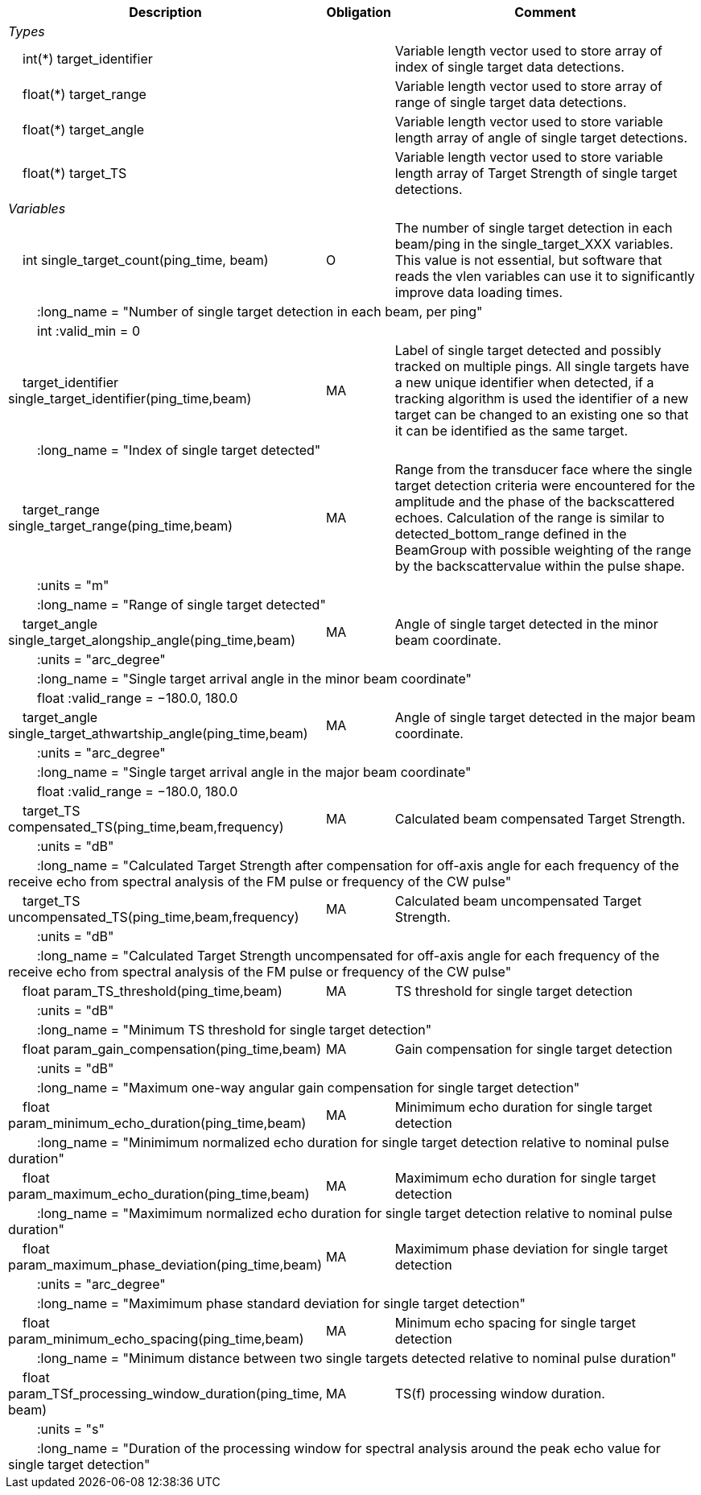 :var: {nbsp}{nbsp}{nbsp}{nbsp}
:attr: {var}{var}
[cols="25%,10%,65%",options="header",]
|===
|Description |Obligation |Comment
e|Types | |
 2+|{var}int(*) target_identifier |Variable length vector used to store array of index of single target data detections.
 2+|{var}float(*) target_range |Variable length vector used to store array of range of single target data detections.
 2+|{var}float(*) target_angle |Variable length vector used to store variable length array of angle of single target detections.
 2+|{var}float(*) target_TS |Variable length vector used to store variable length array of Target Strength of single target detections.


e|Variables | |
 |{var}int single_target_count(ping_time, beam) |O |The number of single target detection in each beam/ping in the single_target_XXX variables. This value is not essential, but software that reads the vlen variables can use it to significantly improve data loading times.
 3+|{attr}:long_name = "Number of single target detection in each beam, per ping"
 3+|{attr}int :valid_min = 0

 |{var}target_identifier single_target_identifier(ping_time,beam) |MA |Label of single target detected and possibly tracked on multiple pings. All single targets have a new unique identifier when detected, if a tracking algorithm is used the identifier of a new target can be changed to an existing one so that it can be identified as the same target.
 3+|{attr}:long_name = "Index of single target detected"

 |{var}target_range single_target_range(ping_time,beam) |MA |Range from the transducer face where the single target detection criteria were encountered for the amplitude and the phase of the backscattered echoes. Calculation of the range is similar to detected_bottom_range defined in the BeamGroup with possible weighting of the range by the backscattervalue within the pulse shape.
 3+|{attr}:units = "m"
 3+|{attr}:long_name = "Range of single target detected"

 |{var}target_angle single_target_alongship_angle(ping_time,beam) |MA |Angle of single target detected in the minor beam coordinate.
 3+|{attr}:units = "arc_degree"
 3+|{attr}:long_name = "Single target arrival angle in the minor beam coordinate"
 3+|{attr}float :valid_range = −180.0, 180.0

 |{var}target_angle single_target_athwartship_angle(ping_time,beam) |MA |Angle of single target detected in the major beam coordinate.
 3+|{attr}:units = "arc_degree"
 3+|{attr}:long_name = "Single target arrival angle in the major beam coordinate"
 3+|{attr}float :valid_range = −180.0, 180.0

 |{var}target_TS compensated_TS(ping_time,beam,frequency) |MA |Calculated beam compensated Target Strength.
 3+|{attr}:units = "dB"
 3+|{attr}:long_name = "Calculated Target Strength after compensation for off-axis angle for each frequency of the receive echo from spectral analysis of the FM pulse or frequency of the CW pulse"
 
 |{var}target_TS uncompensated_TS(ping_time,beam,frequency) |MA |Calculated beam uncompensated Target Strength.
 3+|{attr}:units = "dB"
 3+|{attr}:long_name = "Calculated Target Strength uncompensated for off-axis angle for each frequency of the receive echo from spectral analysis of the FM pulse or frequency of the CW pulse"

 |{var}float param_TS_threshold(ping_time,beam) |MA |TS threshold for single target detection
 3+|{attr}:units = "dB"
 3+|{attr}:long_name = "Minimum TS threshold for single target detection"

 |{var}float param_gain_compensation(ping_time,beam) |MA |Gain compensation for single target detection
 3+|{attr}:units = "dB"
 3+|{attr}:long_name = "Maximum one-way angular gain compensation for single target detection"

 |{var}float param_minimum_echo_duration(ping_time,beam) |MA |Minimimum echo duration for single target detection
 3+|{attr}:long_name = "Minimimum normalized echo duration for single target detection relative to nominal pulse duration"

 |{var}float param_maximum_echo_duration(ping_time,beam) |MA |Maximimum echo duration for single target detection
 3+|{attr}:long_name = "Maximimum normalized echo duration for single target detection relative to nominal pulse duration"

 |{var}float param_maximum_phase_deviation(ping_time,beam) |MA |Maximimum phase deviation for single target detection
 3+|{attr}:units = "arc_degree"
 3+|{attr}:long_name = "Maximimum phase standard deviation for single target detection"

 |{var}float param_minimum_echo_spacing(ping_time,beam) |MA |Minimum echo spacing for single target detection
 3+|{attr}:long_name = "Minimum distance between two single targets detected relative to nominal pulse duration"

 |{var}float param_TSf_processing_window_duration(ping_time, beam) |MA |TS(f) processing window duration.
 3+|{attr}:units = "s"
 3+|{attr}:long_name = "Duration of the processing window for spectral analysis around the peak echo value for single target detection"

|===
